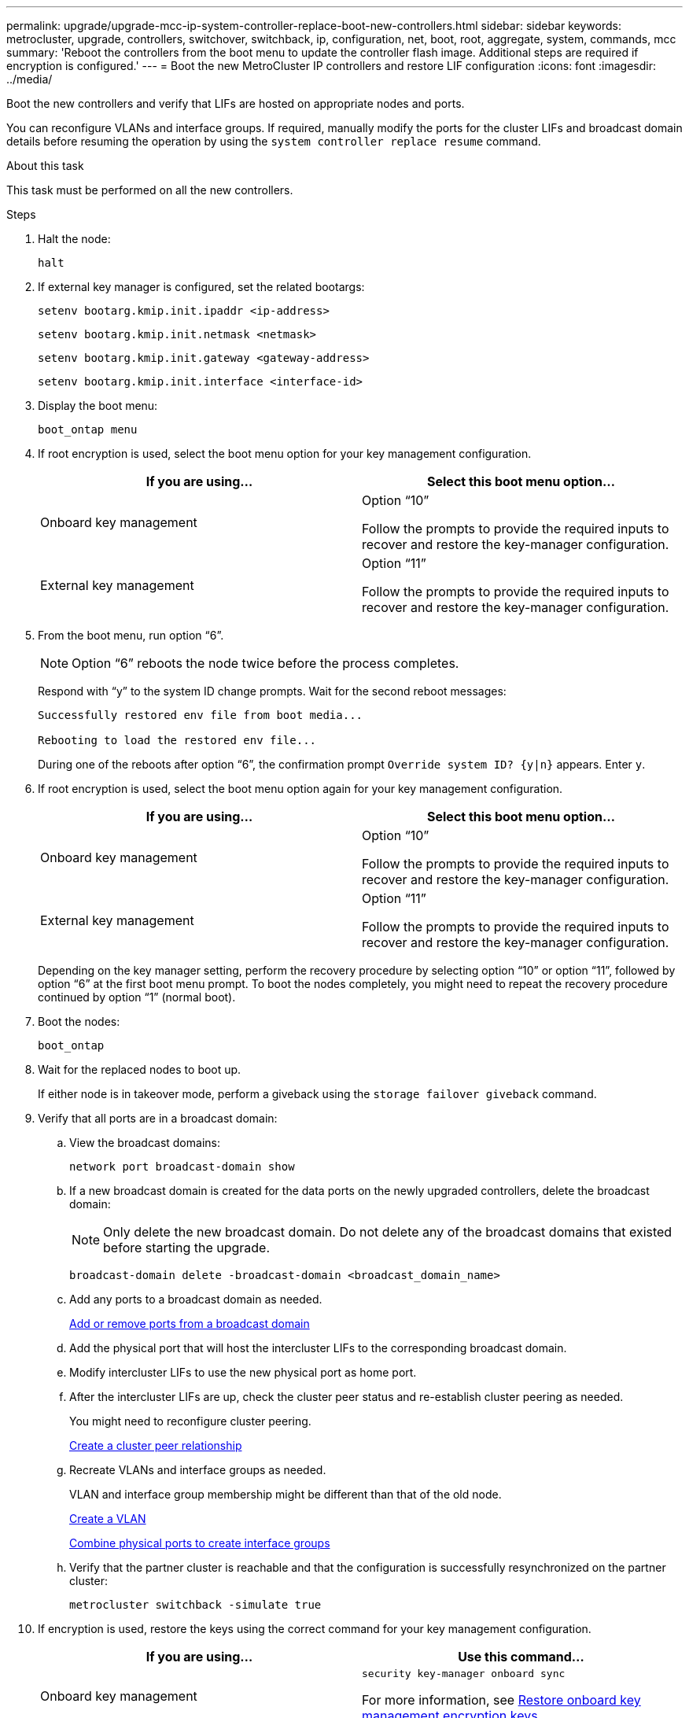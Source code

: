 ---
permalink: upgrade/upgrade-mcc-ip-system-controller-replace-boot-new-controllers.html
sidebar: sidebar
keywords: metrocluster, upgrade, controllers, switchover, switchback, ip, configuration, net, boot, root, aggregate, system, commands, mcc
summary: 'Reboot the controllers from the boot menu to update the controller flash image. Additional steps are required if encryption is configured.'
---
= Boot the new MetroCluster IP controllers and restore LIF configuration
:icons: font
:imagesdir: ../media/

[.lead]
Boot the new controllers and verify that LIFs are hosted on appropriate nodes and ports.

You can reconfigure VLANs and interface groups. If required, manually modify the ports for the cluster LIFs and broadcast domain details before resuming the operation by using the `system controller replace resume` command.

.About this task

This task must be performed on all the new controllers.

.Steps

. Halt the node:
+
`halt`

. If external key manager is configured, set the related bootargs:
+
`setenv bootarg.kmip.init.ipaddr <ip-address>`
+
`setenv bootarg.kmip.init.netmask <netmask>`
+
`setenv bootarg.kmip.init.gateway <gateway-address>`
+
`setenv bootarg.kmip.init.interface <interface-id>`
. Display the boot menu:
+
`boot_ontap menu`
. If root encryption is used, select the boot menu option for your key management configuration.
+

|===

h| If you are using... h| Select this boot menu option...

a|
Onboard key management
a|
Option "`10`"

Follow the prompts to provide the required inputs to recover and restore the key-manager configuration.
a|
External key management
a|
Option "`11`"

Follow the prompts to provide the required inputs to recover and restore the key-manager configuration.
|===


. From the boot menu, run option "`6`".
+
NOTE: Option "`6`" reboots the node twice before the process completes.
+

Respond with "`y`" to the system ID change prompts. Wait for the second reboot messages:
+
----
Successfully restored env file from boot media...

Rebooting to load the restored env file...
----
+
During one of the reboots after option "`6`", the confirmation prompt `Override system ID? {y|n}` appears. Enter `y`.
. If root encryption is used, select the boot menu option again for your key management configuration.
+

|===

h| If you are using... h| Select this boot menu option...

a|
Onboard key management
a|
Option "`10`"

Follow the prompts to provide the required inputs to recover and restore the key-manager configuration.
a|
External key management
a|
Option "`11`"

Follow the prompts to provide the required inputs to recover and restore the key-manager configuration.
|===
+
Depending on the key manager setting, perform the recovery procedure by selecting option "`10`" or option "`11`", followed by option "`6`" at the first boot menu prompt. To boot the nodes completely, you might need to repeat the recovery procedure continued by option "`1`" (normal boot).

. Boot the nodes:
+
`boot_ontap`

. Wait for the replaced nodes to boot up.
+
If either node is in takeover mode, perform a giveback using the `storage failover giveback` command.

. Verify that all ports are in a broadcast domain:

.. View the broadcast domains:
+
`network port broadcast-domain show`

.. If a new broadcast domain is created for the data ports on the newly upgraded controllers, delete the broadcast domain:
+
NOTE: Only delete the new broadcast domain. Do not delete any of the broadcast domains that existed before starting the upgrade.
+
`broadcast-domain delete -broadcast-domain <broadcast_domain_name>`
.. Add any ports to a broadcast domain as needed.
+
https://docs.netapp.com/ontap-9/topic/com.netapp.doc.dot-cm-nmg/GUID-003BDFCD-58A3-46C9-BF0C-BA1D1D1475F9.html[Add or remove ports from a broadcast domain^]

.. Add the physical port that will host the intercluster LIFs to the corresponding broadcast domain.
.. Modify intercluster LIFs to use the new physical port as home port.
.. After the intercluster LIFs are up, check the cluster peer status and re-establish cluster peering as needed.
+
You might need to reconfigure cluster peering.
+
link:../install-ip/task_sw_config_configure_clusters.html#peering-the-clusters[Create a cluster peer relationship]

.. Recreate VLANs and interface groups as needed.
+
VLAN and interface group membership might be different than that of the old node.
+
https://docs.netapp.com/ontap-9/topic/com.netapp.doc.dot-cm-nmg/GUID-8929FCE2-5888-4051-B8C0-E27CAF3F2A63.html[Create a VLAN^]
+
https://docs.netapp.com/ontap-9/topic/com.netapp.doc.dot-cm-nmg/GUID-DBC9DEE2-EAB7-430A-A773-4E3420EE2AA1.html[Combine physical ports to create interface groups^]

.. Verify that the partner cluster is reachable and that the
configuration is successfully resynchronized on the partner cluster: 
+
`metrocluster switchback -simulate true`

. If encryption is used, restore the keys using the correct command for your key management configuration.
+

|===

h| If you are using... h| Use this command...

a|
Onboard key management
a|
`security key-manager onboard sync`

For more information, see https://docs.netapp.com/ontap-9/topic/com.netapp.doc.pow-nve/GUID-E4AB2ED4-9227-4974-A311-13036EB43A3D.html[Restore onboard key management encryption keys^].
a|
External key management
a|
`security key-manager external restore -vserver <svm-name> -node <node-name> -key-server <host_name\|IP_address:port> -key-id <key_id> -key-tag key_tag <node-name>`

For more information, see https://docs.netapp.com/ontap-9/topic/com.netapp.doc.pow-nve/GUID-32DA96C3-9B04-4401-92B8-EAF323C3C863.html[Restore external key management encryption keys^].

|===

. Verify that the MetroCluster is configured correctly. Check the node status:
+
`metrocluster node show`
+
Verify that the new nodes (site_B) are in *Waiting for switchback state* from site_A.

== Verify and restore LIF configuration

Verify that LIFs are hosted on appropriate nodes before you proceed with the automated switchback operation.

.About this task

* This task is performed on site_B.

CAUTION: You must verify that the location of the data LIFs is correct on the new nodes before you perform a switchback. When you switchback the configuration, ONTAP attempts to resume traffic on the home port used by the LIFs. I/O failure can occur when the home port connection to the switch port and VLAN is incorrect.

.Steps

. Verify that LIFs are hosted on the appropriate node and ports before switchback.

.. Change to the advanced privilege level:
+
`set -privilege advanced`

..  Display the LIFs, and confirm that each data LIF is using the correct home port:
+
`network interface show` 

.. Modify any LIFs that aren't using the correct home port:
+
`network interface modify -vserver <svm-name> -lif <data-lif> -home-port <port-id>`
+
If the command returns an error, you can override the port configuration:
+
`vserver config override -command "network interface modify -vserver <svm-name> -home-port <active_port_after_upgrade> -lif <lif_name> -home-node <new_node_name>"`
+
When entering the network interface modify command within the `vserver config override` command, you cannot use the tab autocomplete feature. You can create the network `interface modify` using autocomplete and then enclose it in the `vserver config override` command.

.. Confirm that all data LIFs are now on the correct home port:
+
`network interface show` 

.. Return to the admin privilege level:
+
`set -privilege admin`
. Revert the interfaces to their home node:
+
`network interface revert * -vserver <svm-name>`
+
Perform this step on all SVMs as required.

. Resume the operation:
+
`system controller replace resume`

.What's next?
link:upgrade-mcc-ip-system-controller-replace-complete-upgrade.html[Complete the controller upgrade].

// 2024 Nov 12, ONTAPDOC-2351

